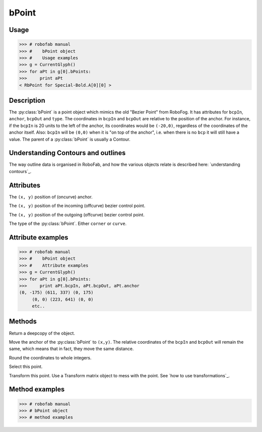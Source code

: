 ======
bPoint
======

-----
Usage
-----

>>> # robofab manual
>>> #    bPoint object
>>> #    Usage examples
>>> g = CurrentGlyph()
>>> for aPt in g[0].bPoints:
>>>     print aPt
< RbPoint for Special-Bold.A[0][0] >

-----------
Description
-----------

The :py:class:`bPoint` is a point object which mimics the old "Bezier Point" from RoboFog. It has attributes for ``bcpIn``, ``anchor``, ``bcpOut`` and ``type``. The coordinates in ``bcpIn`` and ``bcpOut`` are relative to the position of the anchor. For instance, if the ``bcpIn`` is 20 units to the left of the anchor, its coordinates would be ``(-20,0)``, regardless of the coordinates of the anchor itself. Also: ``bcpIn`` will be ``(0,0)`` when it is "on top of the anchor", i.e. when there is no ``bcp`` it will still have a value. The parent of a :py:class:`bPoint` is usually a Contour.

-----------------------------------
Understanding Contours and outlines
-----------------------------------

The way outline data is organised in RoboFab, and how the various objects relate is described here: `understanding contours`_.

----------
Attributes
----------

.. py:attribute:: anchor

The ``(x, y)`` position of (oncurve) anchor.

.. py:attribute:: bcpIn

The ``(x, y)`` position of the incoming (offcurve) bezier control point.

.. py:attribute:: bcpOut

The ``(x, y)`` position of the outgoing (offcurve) bezier control point.

.. py:attribute:: type

The type of the :py:class:`bPoint`. Either ``corner`` or ``curve``.

------------------
Attribute examples
------------------

>>> # robofab manual
>>> #    bPoint object
>>> #    Attribute examples
>>> g = CurrentGlyph()
>>> for aPt in g[0].bPoints:
>>>     print aPt.bcpIn, aPt.bcpOut, aPt.anchor
(0, -175) (611, 337) (0, 175)
     (0, 0) (223, 641) (0, 0)
     etc..

-------
Methods
-------

.. py:function:: copy

Return a deepcopy of the object.

.. py:function:: move((x, y))

Move the anchor of the :py:class:`bPoint` to ``(x,y)``. The relative coordinates of the ``bcpIn`` and ``bcpOut`` will remain the same, which means that in fact, they move the same distance.

.. py:function:: round

Round the coordinates to whole integers.

.. py:function:: select(state=True)

Select this point.

.. py:function:: transform(matrix)

Transform this point. Use a Transform matrix object to mess with the point. See `how to use transformations`_.

---------------
Method examples
---------------

>>> # robofab manual
>>> # bPoint object
>>> # method examples
